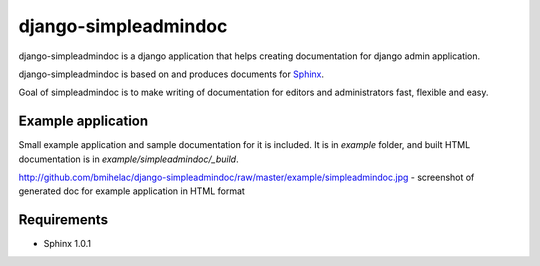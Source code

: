 django-simpleadmindoc
=====================

django-simpleadmindoc is a django application that helps creating documentation for django admin application.

django-simpleadmindoc is based on and produces documents for `Sphinx <http://http://sphinx.pocoo.org/>`_.

Goal of simpleadmindoc is to make writing of documentation for editors and administrators fast, flexible and easy.

Example application
-------------------

Small example application and sample documentation for it is included. It is in `example` folder, and built
HTML documentation is in  `example/simpleadmindoc/_build`.

http://github.com/bmihelac/django-simpleadmindoc/raw/master/example/simpleadmindoc.jpg - screenshot of generated doc for example application in HTML format

Requirements
------------

* Sphinx 1.0.1
